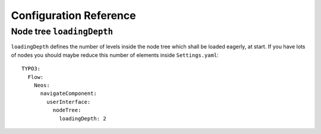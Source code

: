 .. _`Configuration Reference`:

Configuration Reference
========================

Node tree ``loadingDepth``
~~~~~~~~~~~~~~~~~~~~~~~~~~
``loadingDepth`` defines the number of levels inside the node tree which shall be loaded eagerly, at start.
If you have lots of nodes you should maybe reduce this number of elements inside ``Settings.yaml``::

  TYPO3:
    Flow:
      Neos:
        navigateComponent:
          userInterface:
            nodeTree:
              loadingDepth: 2
